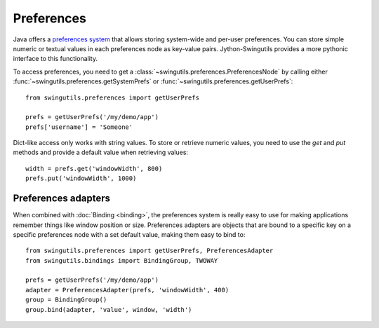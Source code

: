 Preferences
===========

Java offers a `preferences system
<http://download.oracle.com/javase/1.5.0/docs/guide/preferences/index.html>`_
that allows storing system-wide and per-user preferences. You can store
simple numeric or textual values in each preferences node as key-value pairs.
Jython-Swingutils provides a more pythonic interface to this functionality.

To access preferences, you need to get a
:class:`~swingutils.preferences.PreferencesNode` by calling either
:func:`~swingutils.preferences.getSystemPrefs` or
:func:`~swingutils.preferences.getUserPrefs`::

    from swingutils.preferences import getUserPrefs

    prefs = getUserPrefs('/my/demo/app')
    prefs['username'] = 'Someone'

Dict-like access only works with string values. To store or retrieve numeric
values, you need to use the `get` and `put` methods and provide a default
value when retrieving values::

    width = prefs.get('windowWidth', 800)
    prefs.put('windowWidth', 1000)


Preferences adapters
--------------------

When combined with :doc:`Binding <binding>`, the preferences system is really
easy to use for making applications remember things like window position or
size. Preferences adapters are objects that are bound to a specific key on a
specific preferences node with a set default value, making them easy to bind
to::

    from swingutils.preferences import getUserPrefs, PreferencesAdapter
    from swingutils.bindings import BindingGroup, TWOWAY

    prefs = getUserPrefs('/my/demo/app')
    adapter = PreferencesAdapter(prefs, 'windowWidth', 400)
    group = BindingGroup()
    group.bind(adapter, 'value', window, 'width')
